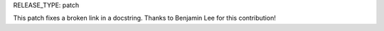 RELEASE_TYPE: patch

This patch fixes a broken link in a docstring.  
Thanks to Benjamin Lee for this contribution!
